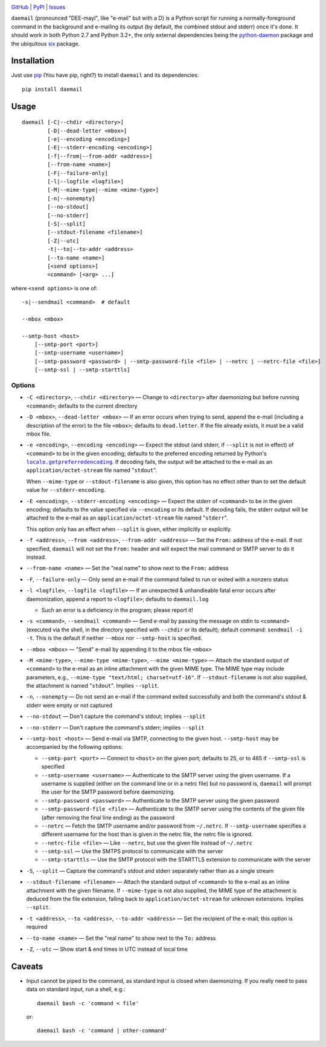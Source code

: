 .. image:: http://www.repostatus.org/badges/latest/active.svg
    :target: http://www.repostatus.org/#active
    :alt: Project Status: Active - The project has reached a stable, usable
          state and is being actively developed.

.. image:: https://img.shields.io/pypi/pyversions/daemail.svg

.. image:: https://img.shields.io/github/license/jwodder/daemail.svg?maxAge=2592000
    :target: https://opensource.org/licenses/MIT
    :alt: MIT License

`GitHub <https://github.com/jwodder/daemail>`_
| `PyPI <https://pypi.python.org/pypi/daemail>`_
| `Issues <https://github.com/jwodder/daemail/issues>`_

``daemail`` (pronounced "DEE-mayl", like "e-mail" but with a D) is a Python
script for running a normally-foreground command in the background and
e-mailing its output (by default, the combined stdout and stderr) once it's
done.  It should work in both Python 2.7 and Python 3.2+, the only external
dependencies being the `python-daemon
<https://pypi.python.org/pypi/python-daemon>`_ package and the ubiquitous `six
<https://pypi.python.org/pypi/six>`_ package.


Installation
============

Just use `pip <https://pip.pypa.io/>`_ (You have pip, right?) to install
``daemail`` and its dependencies::

    pip install daemail


Usage
=====

::

    daemail [-C|--chdir <directory>]
            [-D|--dead-letter <mbox>]
            [-e|--encoding <encoding>]
            [-E|--stderr-encoding <encoding>]
            [-f|--from|--from-addr <address>]
            [--from-name <name>]
            [-F|--failure-only]
            [-l|--logfile <logfile>]
            [-M|--mime-type|--mime <mime-type>]
            [-n|--nonempty]
            [--no-stdout]
            [--no-stderr]
            [-S|--split]
            [--stdout-filename <filename>]
            [-Z|--utc]
            -t|--to|--to-addr <address>
            [--to-name <name>]
            [<send options>]
            <command> [<arg> ...]

where ``<send options>`` is one of::

    -s|--sendmail <command>  # default

    --mbox <mbox>

    --smtp-host <host>
        [--smtp-port <port>]
        [--smtp-username <username>]
        [--smtp-password <password> | --smtp-password-file <file> | --netrc | --netrc-file <file>]
        [--smtp-ssl | --smtp-starttls]


Options
-------

- ``-C <directory>``, ``--chdir <directory>`` — Change to ``<directory>`` after
  daemonizing but before running ``<command>``; defaults to the current
  directory

- ``-D <mbox>``, ``--dead-letter <mbox>`` — If an error occurs when trying to
  send, append the e-mail (including a description of the error) to the file
  ``<mbox>``; defaults to ``dead.letter``.  If the file already exists, it must
  be a valid mbox file.

- ``-e <encoding>``, ``--encoding <encoding>`` — Expect the stdout (and stderr,
  if ``--split`` is not in effect) of ``<command>`` to be in the given
  encoding; defaults to the preferred encoding returned by Python's
  |getpreferredencoding|_.  If decoding fails, the output will be attached to
  the e-mail as an ``application/octet-stream`` file named "``stdout``".

  When ``--mime-type`` or ``--stdout-filename`` is also given, this option has
  no effect other than to set the default value for ``--stderr-encoding``.

- ``-E <encoding>``, ``--stderr-encoding <encoding>`` — Expect the stderr of
  ``<command>`` to be in the given encoding; defaults to the value specified
  via ``--encoding`` or its default.  If decoding fails, the stderr output will
  be attached to the e-mail as an ``application/octet-stream`` file named
  "``stderr``".

  This option only has an effect when ``--split`` is given, either implicitly
  or explicitly.

- ``-f <address>``, ``--from <address>``, ``--from-addr <address>`` — Set the
  ``From:`` address of the e-mail.  If not specified, ``daemail`` will not set
  the ``From:`` header and will expect the mail command or SMTP server to do it
  instead.

- ``--from-name <name>`` — Set the "real name" to show next to the ``From:``
  address

- ``-F``, ``--failure-only`` — Only send an e-mail if the command failed to run
  or exited with a nonzero status

- ``-l <logfile>``, ``--logfile <logfile>`` — If an unexpected & unhandleable
  fatal error occurs after daemonization, append a report to ``<logfile>``;
  defaults to ``daemail.log``

  - Such an error is a deficiency in the program; please report it!

- ``-s <command>``, ``--sendmail <command>`` — Send e-mail by passing the
  message on stdin to ``<command>`` (executed via the shell, in the directory
  specified with ``--chdir`` or its default); default command: ``sendmail -i
  -t``.  This is the default if neither ``--mbox`` nor ``--smtp-host`` is
  specified.

- ``--mbox <mbox>`` — "Send" e-mail by appending it to the mbox file ``<mbox>``

- ``-M <mime-type>``, ``--mime-type <mime-type>``, ``--mime <mime-type>`` —
  Attach the standard output of ``<command>`` to the e-mail as an inline
  attachment with the given MIME type.  The MIME type may include parameters,
  e.g., ``--mime-type "text/html; charset=utf-16"``.  If ``--stdout-filename``
  is not also supplied, the attachment is named "``stdout``".  Implies
  ``--split``.

- ``-n``, ``--nonempty`` — Do not send an e-mail if the command exited
  successfully and both the command's stdout & stderr were empty or not
  captured

- ``--no-stdout`` — Don't capture the command's stdout; implies ``--split``

- ``--no-stderr`` — Don't capture the command's stderr; implies ``--split``

- ``--smtp-host <host>`` — Send e-mail via SMTP, connecting to the given host.
  ``--smtp-host`` may be accompanied by the following options:

  - ``--smtp-port <port>`` — Connect to ``<host>`` on the given port; defaults
    to 25, or to 465 if ``--smtp-ssl`` is specified

  - ``--smtp-username <username>`` — Authenticate to the SMTP server using the
    given username.  If a username is supplied (either on the command line or
    in a netrc file) but no password is, ``daemail`` will prompt the user for
    the SMTP password before daemonizing.

  - ``--smtp-password <password>`` — Authenticate to the SMTP server using the
    given password

  - ``--smtp-password-file <file>`` — Authenticate to the SMTP server using the
    contents of the given file (after removing the final line ending) as the
    password

  - ``--netrc`` — Fetch the SMTP username and/or password from ``~/.netrc``.
    If ``--smtp-username`` specifies a different username for the host than is
    given in the netrc file, the netrc file is ignored.

  - ``--netrc-file <file>`` — Like ``--netrc``, but use the given file instead
    of ``~/.netrc``

  - ``--smtp-ssl`` — Use the SMTPS protocol to communicate with the server

  - ``--smtp-starttls`` — Use the SMTP protocol with the STARTTLS extension to
    communicate with the server

- ``-S``, ``--split`` — Capture the command's stdout and stderr separately
  rather than as a single stream

- ``--stdout-filename <filename>`` — Attach the standard output of
  ``<command>`` to the e-mail as an inline attachment with the given filename.
  If ``--mime-type`` is not also supplied, the MIME type of the attachment is
  deduced from the file extension, falling back to ``application/octet-stream``
  for unknown extensions.  Implies ``--split``.

- ``-t <address>``, ``--to <address>``, ``--to-addr <address>`` — Set the
  recipient of the e-mail; this option is required

- ``--to-name <name>`` — Set the "real name" to show next to the ``To:``
  address

- ``-Z``, ``--utc`` — Show start & end times in UTC instead of local time


Caveats
=======
- Input cannot be piped to the command, as standard input is closed when
  daemonizing.  If you really need to pass data on standard input, run a shell,
  e.g.::

    daemail bash -c 'command < file'

  or::

    daemail bash -c 'command | other-command'


.. |getpreferredencoding| replace:: ``locale.getpreferredencoding``
.. _getpreferredencoding: https://docs.python.org/3/library/locale.html#locale.getpreferredencoding


